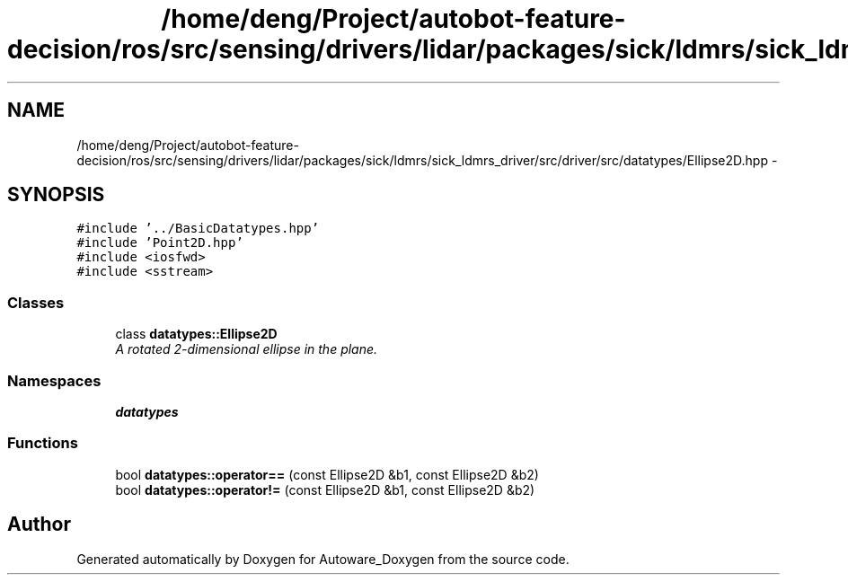 .TH "/home/deng/Project/autobot-feature-decision/ros/src/sensing/drivers/lidar/packages/sick/ldmrs/sick_ldmrs_driver/src/driver/src/datatypes/Ellipse2D.hpp" 3 "Fri May 22 2020" "Autoware_Doxygen" \" -*- nroff -*-
.ad l
.nh
.SH NAME
/home/deng/Project/autobot-feature-decision/ros/src/sensing/drivers/lidar/packages/sick/ldmrs/sick_ldmrs_driver/src/driver/src/datatypes/Ellipse2D.hpp \- 
.SH SYNOPSIS
.br
.PP
\fC#include '\&.\&./BasicDatatypes\&.hpp'\fP
.br
\fC#include 'Point2D\&.hpp'\fP
.br
\fC#include <iosfwd>\fP
.br
\fC#include <sstream>\fP
.br

.SS "Classes"

.in +1c
.ti -1c
.RI "class \fBdatatypes::Ellipse2D\fP"
.br
.RI "\fIA rotated 2-dimensional ellipse in the plane\&. \fP"
.in -1c
.SS "Namespaces"

.in +1c
.ti -1c
.RI " \fBdatatypes\fP"
.br
.in -1c
.SS "Functions"

.in +1c
.ti -1c
.RI "bool \fBdatatypes::operator==\fP (const Ellipse2D &b1, const Ellipse2D &b2)"
.br
.ti -1c
.RI "bool \fBdatatypes::operator!=\fP (const Ellipse2D &b1, const Ellipse2D &b2)"
.br
.in -1c
.SH "Author"
.PP 
Generated automatically by Doxygen for Autoware_Doxygen from the source code\&.
